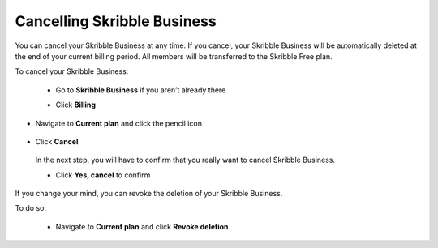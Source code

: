 .. _account-cancel:

============================
Cancelling Skribble Business
============================
  
You can cancel your Skribble Business at any time. If you cancel, your Skribble Business will be automatically deleted at the end of your current billing period. All members will be transferred to the Skribble Free plan.


To cancel your Skribble Business:

 - Go to **Skribble Business** if you aren’t already there


 .. image:: step_1_go_business.png
    :class: with-shadow



 
 - Click **Billing**


 .. image:: step_2_billing.png
    :class: with-shadow




- Navigate to **Current plan** and click the pencil icon



 .. image:: step3_current_cancel.png
    :class: with-shadow
    
    
    

- Click **Cancel**
 
 In the next step, you will have to confirm that you really want to cancel Skribble Business.
 

 .. image:: step4_cancel_business.png
    :class: with-shadow
    
    
 
 
 
 - Click **Yes, cancel** to confirm
  
  

 .. image:: step5_confirm_deletion.png
    :class: with-shadow
    
    
    
If you change your mind, you can revoke the deletion of your Skribble Business.

To do so:
 
 - Navigate to **Current plan** and click **Revoke deletion**
        

 .. image:: step6_revoke_deletion.png
    :class: with-shadow
    
    
